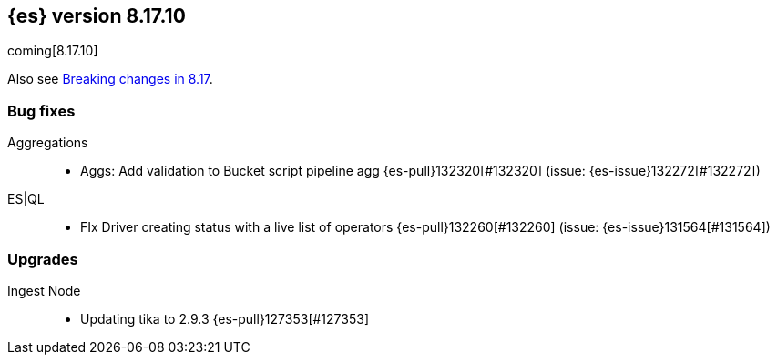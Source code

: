 [[release-notes-8.17.10]]
== {es} version 8.17.10

coming[8.17.10]

Also see <<breaking-changes-8.17,Breaking changes in 8.17>>.

[[bug-8.17.10]]
[float]
=== Bug fixes

Aggregations::
* Aggs: Add validation to Bucket script pipeline agg {es-pull}132320[#132320] (issue: {es-issue}132272[#132272])

ES|QL::
* FIx Driver creating status with a live list of operators {es-pull}132260[#132260] (issue: {es-issue}131564[#131564])

[[upgrade-8.17.10]]
[float]
=== Upgrades

Ingest Node::
* Updating tika to 2.9.3 {es-pull}127353[#127353]


